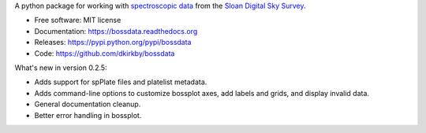 A python package for working with `spectroscopic data <http://www.sdss.org/dr12/spectro/spectro_basics/>`_ from the `Sloan Digital Sky Survey <http://www.sdss.org>`_.

* Free software: MIT license
* Documentation: https://bossdata.readthedocs.org
* Releases: https://pypi.python.org/pypi/bossdata
* Code: https://github.com/dkirkby/bossdata

What's new in version 0.2.5:

* Adds support for spPlate files and platelist metadata.
* Adds command-line options to customize bossplot axes, add labels and grids, and display invalid data.
* General documentation cleanup.
* Better error handling in bossplot.
